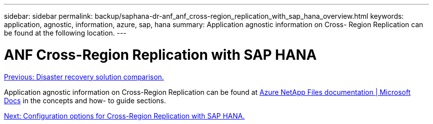 ---
sidebar: sidebar
permalink: backup/saphana-dr-anf_anf_cross-region_replication_with_sap_hana_overview.html
keywords: application, agnostic, information, azure, sap, hana
summary: Application agnostic information on Cross- Region Replication can be found at the following location.
---

= ANF Cross-Region Replication with SAP HANA
:hardbreaks:
:nofooter:
:icons: font
:linkattrs:
:imagesdir: ./../media/

//
// This file was created with NDAC Version 2.0 (August 17, 2020)
//
// 2021-05-24 12:07:40.325739
//

link:saphana-dr-anf_disaster_recovery_solution_comparison.html[Previous: Disaster recovery solution comparison.]

Application agnostic information on Cross-Region Replication can be found at https://docs.microsoft.com/en-us/azure/azure-netapp-files/[Azure NetApp Files documentation | Microsoft Docs^] in the concepts and how- to guide sections.

link:saphana-dr-anf_configuration_options_for_cross-region_replication_with_sap_hana.html[Next: Configuration options for Cross-Region Replication with SAP HANA.]
